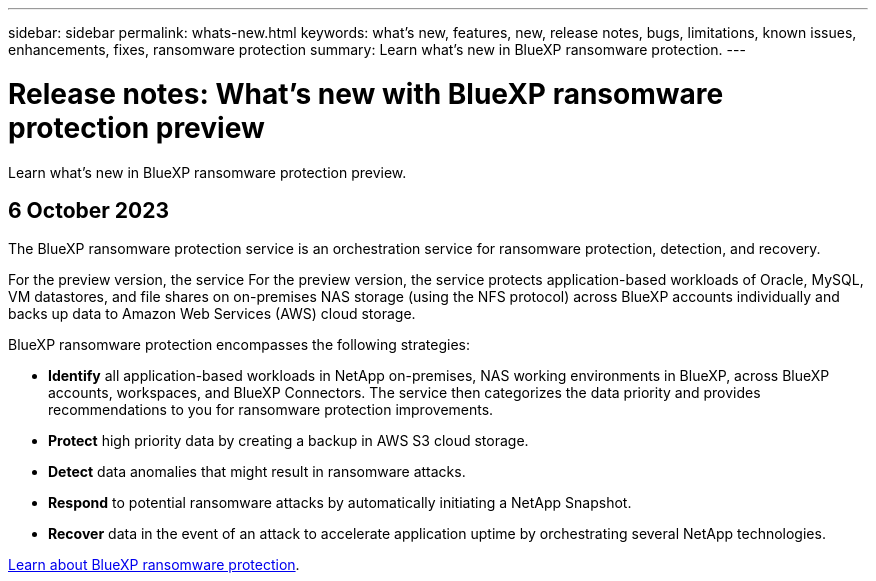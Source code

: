 ---
sidebar: sidebar
permalink: whats-new.html
keywords: what's new, features, new, release notes, bugs, limitations, known issues, enhancements, fixes, ransomware protection
summary: Learn what's new in BlueXP ransomware protection.
---

= Release notes: What's new with BlueXP ransomware protection preview
:hardbreaks:
:nofooter:
:icons: font
:linkattrs:
:imagesdir: ./media/

[.lead]
Learn what's new in BlueXP ransomware protection preview.

// tag::whats-new[]
== 6 October 2023 

The BlueXP ransomware protection service is an orchestration service for ransomware protection, detection, and recovery. 

For the preview version, the service For the preview version, the service protects application-based workloads of Oracle, MySQL, VM datastores, and file shares on on-premises NAS storage (using the NFS protocol) across BlueXP accounts individually and backs up data to Amazon Web Services (AWS) cloud storage. 


BlueXP ransomware protection encompasses the following strategies:

* *Identify* all application-based workloads in NetApp on-premises, NAS working environments in BlueXP, across BlueXP accounts, workspaces, and BlueXP Connectors. The service then categorizes the data priority and provides recommendations to you for ransomware protection improvements.

* *Protect* high priority data by creating a backup in AWS S3 cloud storage. 

* *Detect* data anomalies that might result in ransomware attacks. 

* *Respond* to potential ransomware attacks by automatically initiating a NetApp Snapshot. 

* *Recover* data in the event of an attack to accelerate application uptime by orchestrating several NetApp technologies. 

https://docs.netapp.com/us-en/bluexp-ransomware-protection/concept-ransomware-protection.html[Learn about BlueXP ransomware protection].

// end::whats-new[] 

